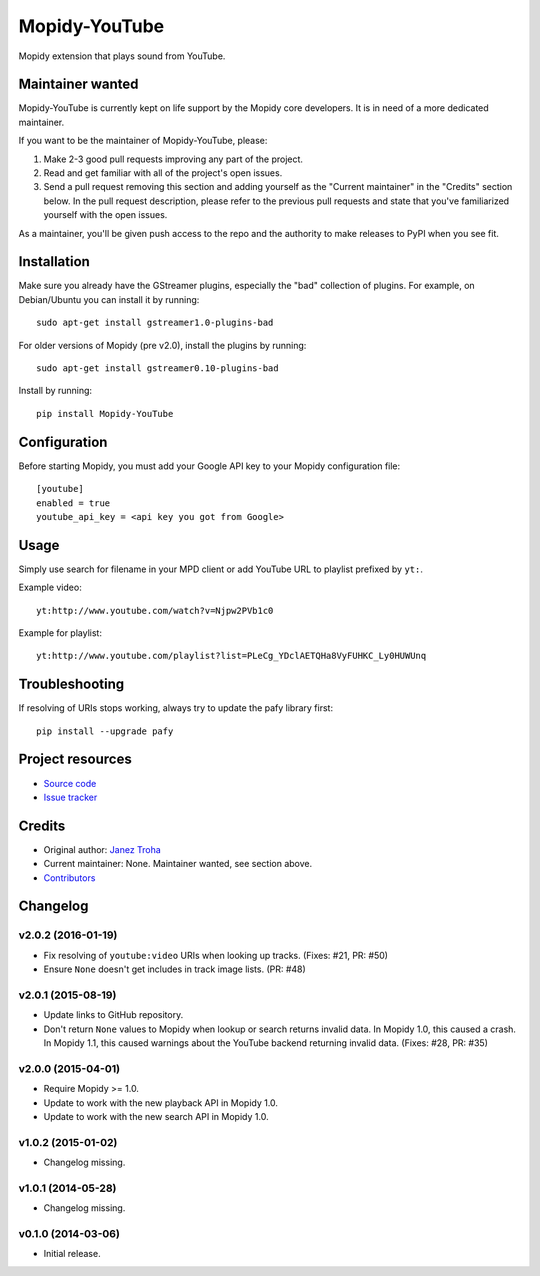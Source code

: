 **************
Mopidy-YouTube
**************

.. image:: https://img.shields.io/pypi/v/Mopidy-YouTube.svg?style=flat
    :target: https://pypi.python.org/pypi/Mopidy-YouTube/
    :alt: Latest PyPI version

.. image:: https://img.shields.io/travis/mopidy/mopidy-youtube/develop.svg?style=flat
    :target: https://travis-ci.org/mopidy/mopidy-youtube
    :alt: Travis CI build status

.. image:: https://img.shields.io/coveralls/mopidy/mopidy-youtube/develop.svg?style=flat
    :target: https://coveralls.io/r/mopidy/mopidy-youtube?branch=develop
    :alt: Test coverage

Mopidy extension that plays sound from YouTube.


Maintainer wanted
=================

Mopidy-YouTube is currently kept on life support by the Mopidy core
developers. It is in need of a more dedicated maintainer.

If you want to be the maintainer of Mopidy-YouTube, please:

1. Make 2-3 good pull requests improving any part of the project.

2. Read and get familiar with all of the project's open issues.

3. Send a pull request removing this section and adding yourself as the
   "Current maintainer" in the "Credits" section below. In the pull request
   description, please refer to the previous pull requests and state that
   you've familiarized yourself with the open issues.

As a maintainer, you'll be given push access to the repo and the authority to
make releases to PyPI when you see fit.


Installation
============

Make sure you already have the GStreamer plugins, especially the "bad"
collection of plugins. For example, on Debian/Ubuntu you can install it
by running::

    sudo apt-get install gstreamer1.0-plugins-bad
    
For older versions of Mopidy (pre v2.0), install the plugins by running::

    sudo apt-get install gstreamer0.10-plugins-bad

Install by running::

    pip install Mopidy-YouTube


Configuration
=============

Before starting Mopidy, you must add your Google API key
to your Mopidy configuration file::

    [youtube]
    enabled = true
    youtube_api_key = <api key you got from Google>


Usage
=====

Simply use search for filename in your MPD client or add YouTube URL to
playlist prefixed by ``yt:``.

Example video::

    yt:http://www.youtube.com/watch?v=Njpw2PVb1c0

Example for playlist::

    yt:http://www.youtube.com/playlist?list=PLeCg_YDclAETQHa8VyFUHKC_Ly0HUWUnq


Troubleshooting
===============

If resolving of URIs stops working, always try to update the pafy library
first::

   pip install --upgrade pafy


Project resources
=================

- `Source code <https://github.com/mopidy/mopidy-youtube>`_
- `Issue tracker <https://github.com/mopidy/mopidy-youtube/issues>`_


Credits
=======

- Original author: `Janez Troha <https://github.com/dz0ny>`_
- Current maintainer: None. Maintainer wanted, see section above.
- `Contributors <https://github.com/mopidy/mopidy-youtube/graphs/contributors>`_


Changelog
=========

v2.0.2 (2016-01-19)
-------------------

- Fix resolving of ``youtube:video`` URIs when looking up tracks. (Fixes: #21,
  PR: #50)

- Ensure ``None`` doesn't get includes in track image lists. (PR: #48)

v2.0.1 (2015-08-19)
-------------------

- Update links to GitHub repository.

- Don't return ``None`` values to Mopidy when lookup or search returns invalid
  data. In Mopidy 1.0, this caused a crash. In Mopidy 1.1, this caused warnings
  about the YouTube backend returning invalid data. (Fixes: #28, PR: #35)

v2.0.0 (2015-04-01)
-------------------

- Require Mopidy >= 1.0.

- Update to work with the new playback API in Mopidy 1.0.

- Update to work with the new search API in Mopidy 1.0.

v1.0.2 (2015-01-02)
-------------------

- Changelog missing.

v1.0.1 (2014-05-28)
-------------------

- Changelog missing.

v0.1.0 (2014-03-06)
-------------------

- Initial release.
